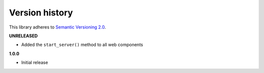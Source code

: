 Version history
===============

This library adheres to `Semantic Versioning 2.0 <http://semver.org/>`_.

**UNRELEASED**

- Added the ``start_server()`` method to all web components

**1.0.0**

- Initial release
